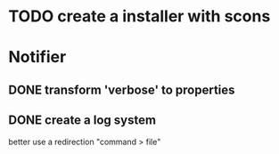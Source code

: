 * TODO create a installer with scons
* Notifier
** DONE transform 'verbose' to properties
   CLOSED: [2015-07-30 jeu. 11:00]
** DONE create a log system
   CLOSED: [2015-07-30 jeu. 11:00]
   better use a redirection "command > file"
